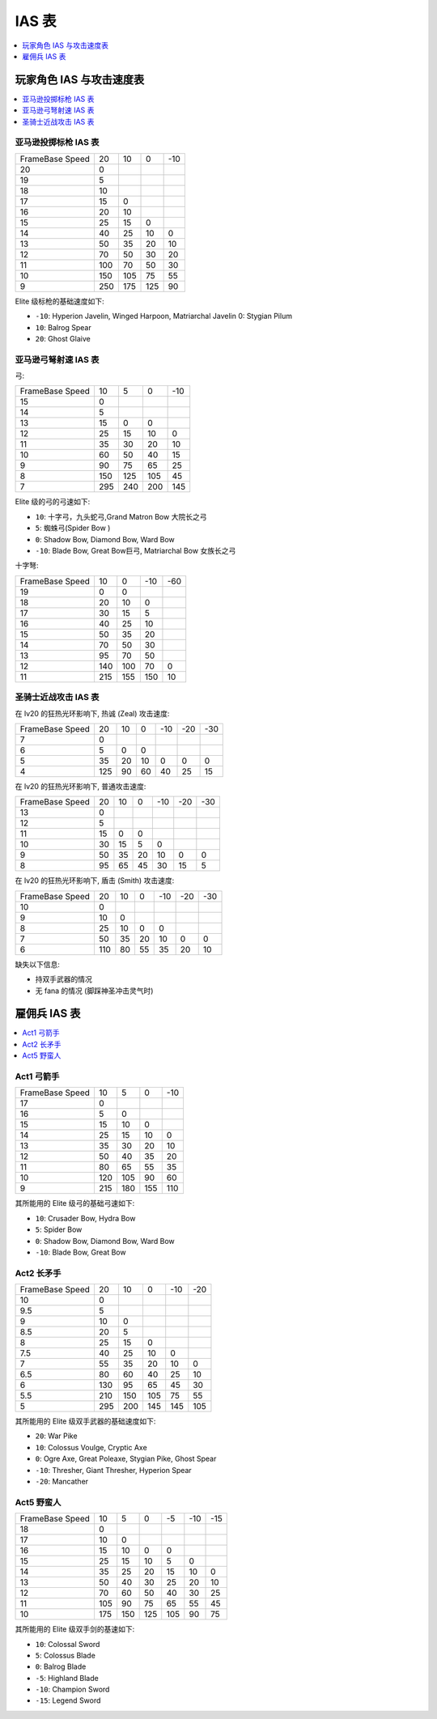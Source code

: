 .. _IAS表:

IAS 表
==============================================================================

.. contents::
    :depth: 1
    :local:


.. _玩家角色IAS与攻击速度表:

玩家角色 IAS 与攻击速度表
------------------------------------------------------------------------------

.. contents::
    :depth: 1
    :local:


亚马逊投掷标枪 IAS 表
~~~~~~~~~~~~~~~~~~~~~~~~~~~~~~~~~~~~~~~~~~~~~~~~~~~~~~~~~~~~~~~~~~~~~~~~~~~~~~

+------------------+-----+-----+-----+-----+
| Frame\Base Speed |  20 |  10 |  0  | -10 |
+------------------+-----+-----+-----+-----+
|        20        |  0  |     |     |     |
+------------------+-----+-----+-----+-----+
|        19        |  5  |     |     |     |
+------------------+-----+-----+-----+-----+
|        18        |  10 |     |     |     |
+------------------+-----+-----+-----+-----+
|        17        |  15 |  0  |     |     |
+------------------+-----+-----+-----+-----+
|        16        |  20 |  10 |     |     |
+------------------+-----+-----+-----+-----+
|        15        |  25 |  15 |  0  |     |
+------------------+-----+-----+-----+-----+
|        14        |  40 |  25 |  10 |  0  |
+------------------+-----+-----+-----+-----+
|        13        |  50 |  35 |  20 |  10 |
+------------------+-----+-----+-----+-----+
|        12        |  70 |  50 |  30 |  20 |
+------------------+-----+-----+-----+-----+
|        11        | 100 |  70 |  50 |  30 |
+------------------+-----+-----+-----+-----+
|        10        | 150 | 105 |  75 |  55 |
+------------------+-----+-----+-----+-----+
|         9        | 250 | 175 | 125 |  90 |
+------------------+-----+-----+-----+-----+


Elite 级标枪的基础速度如下:

- ``-10``: Hyperion Javelin, Winged Harpoon, Matriarchal Javelin
  0: Stygian Pilum
- ``10``: Balrog Spear
- ``20``: Ghost Glaive


亚马逊弓弩射速 IAS 表
~~~~~~~~~~~~~~~~~~~~~~~~~~~~~~~~~~~~~~~~~~~~~~~~~~~~~~~~~~~~~~~~~~~~~~~~~~~~~~

弓:

+------------------+-----+-----+-----+-----+
| Frame\Base Speed |  10 |  5  |  0  | -10 |
+------------------+-----+-----+-----+-----+
|        15        |  0  |     |     |     |
+------------------+-----+-----+-----+-----+
|        14        |  5  |     |     |     |
+------------------+-----+-----+-----+-----+
|        13        |  15 |  0  |  0  |     |
+------------------+-----+-----+-----+-----+
|        12        |  25 |  15 |  10 |  0  |
+------------------+-----+-----+-----+-----+
|        11        |  35 |  30 |  20 |  10 |
+------------------+-----+-----+-----+-----+
|        10        |  60 |  50 |  40 |  15 |
+------------------+-----+-----+-----+-----+
|         9        |  90 |  75 |  65 |  25 |
+------------------+-----+-----+-----+-----+
|         8        | 150 | 125 | 105 |  45 |
+------------------+-----+-----+-----+-----+
|         7        | 295 | 240 | 200 | 145 |
+------------------+-----+-----+-----+-----+

Elite 级的弓的弓速如下:

- ``10``: 十字弓，九头蛇弓,Grand Matron Bow 大院长之弓
- ``5``: 蜘蛛弓(Spider Bow )
- ``0``: Shadow Bow, Diamond Bow, Ward Bow
- ``-10``: Blade Bow, Great Bow巨弓, Matriarchal Bow 女族长之弓

十字弩:

+------------------+-----+-----+-----+-----+
| Frame\Base Speed |  10 |  0  | -10 | -60 |
+------------------+-----+-----+-----+-----+
|        19        |  0  |  0  |     |     |
+------------------+-----+-----+-----+-----+
|        18        |  20 |  10 |  0  |     |
+------------------+-----+-----+-----+-----+
|        17        |  30 |  15 |  5  |     |
+------------------+-----+-----+-----+-----+
|        16        |  40 |  25 |  10 |     |
+------------------+-----+-----+-----+-----+
|        15        |  50 |  35 |  20 |     |
+------------------+-----+-----+-----+-----+
|        14        |  70 |  50 |  30 |     |
+------------------+-----+-----+-----+-----+
|        13        |  95 |  70 |  50 |     |
+------------------+-----+-----+-----+-----+
|        12        | 140 | 100 |  70 |  0  |
+------------------+-----+-----+-----+-----+
|        11        | 215 | 155 | 150 |  10 |
+------------------+-----+-----+-----+-----+


.. _圣骑士IAS表:

圣骑士近战攻击 IAS 表
~~~~~~~~~~~~~~~~~~~~~~~~~~~~~~~~~~~~~~~~~~~~~~~~~~~~~~~~~~~~~~~~~~~~~~~~~~~~~~

在 lv20 的狂热光环影响下, 热诚 (Zeal) 攻击速度:

+------------------+-----+----+----+-----+-----+-----+
| Frame\Base Speed |  20 | 10 |  0 | -10 | -20 | -30 |
+------------------+-----+----+----+-----+-----+-----+
|         7        |  0  |    |    |     |     |     |
+------------------+-----+----+----+-----+-----+-----+
|         6        |  5  |  0 |  0 |     |     |     |
+------------------+-----+----+----+-----+-----+-----+
|         5        |  35 | 20 | 10 |  0  |  0  |  0  |
+------------------+-----+----+----+-----+-----+-----+
|         4        | 125 | 90 | 60 |  40 |  25 |  15 |
+------------------+-----+----+----+-----+-----+-----+

在 lv20 的狂热光环影响下, 普通攻击速度:

+------------------+----+----+----+-----+-----+-----+
| Frame\Base Speed | 20 | 10 |  0 | -10 | -20 | -30 |
+------------------+----+----+----+-----+-----+-----+
|        13        |  0 |    |    |     |     |     |
+------------------+----+----+----+-----+-----+-----+
|        12        |  5 |    |    |     |     |     |
+------------------+----+----+----+-----+-----+-----+
|        11        | 15 |  0 |  0 |     |     |     |
+------------------+----+----+----+-----+-----+-----+
|        10        | 30 | 15 |  5 |  0  |     |     |
+------------------+----+----+----+-----+-----+-----+
|         9        | 50 | 35 | 20 |  10 |  0  |  0  |
+------------------+----+----+----+-----+-----+-----+
|         8        | 95 | 65 | 45 |  30 |  15 |  5  |
+------------------+----+----+----+-----+-----+-----+

在 lv20 的狂热光环影响下, 盾击 (Smith) 攻击速度:

+------------------+-----+----+----+-----+-----+-----+
| Frame\Base Speed |  20 | 10 |  0 | -10 | -20 | -30 |
+------------------+-----+----+----+-----+-----+-----+
|        10        |  0  |    |    |     |     |     |
+------------------+-----+----+----+-----+-----+-----+
|         9        |  10 |  0 |    |     |     |     |
+------------------+-----+----+----+-----+-----+-----+
|         8        |  25 | 10 |  0 |  0  |     |     |
+------------------+-----+----+----+-----+-----+-----+
|         7        |  50 | 35 | 20 |  10 |  0  |  0  |
+------------------+-----+----+----+-----+-----+-----+
|         6        | 110 | 80 | 55 |  35 |  20 |  10 |
+------------------+-----+----+----+-----+-----+-----+

缺失以下信息:

- 持双手武器的情况
- 无 fana 的情况 (脚踩神圣冲击灵气时)


.. _雇佣兵IAS表:

雇佣兵 IAS 表
------------------------------------------------------------------------------

.. contents::
    :depth: 1
    :local:


Act1 弓箭手
~~~~~~~~~~~~~~~~~~~~~~~~~~~~~~~~~~~~~~~~~~~~~~~~~~~~~~~~~~~~~~~~~~~~~~~~~~~~~~

+------------------+-----+-----+-----+-----+
| Frame\Base Speed |  10 |  5  |  0  | -10 |
+------------------+-----+-----+-----+-----+
|        17        |  0  |     |     |     |
+------------------+-----+-----+-----+-----+
|        16        |  5  |  0  |     |     |
+------------------+-----+-----+-----+-----+
|        15        |  15 |  10 |  0  |     |
+------------------+-----+-----+-----+-----+
|        14        |  25 |  15 |  10 |  0  |
+------------------+-----+-----+-----+-----+
|        13        |  35 |  30 |  20 |  10 |
+------------------+-----+-----+-----+-----+
|        12        |  50 |  40 |  35 |  20 |
+------------------+-----+-----+-----+-----+
|        11        |  80 |  65 |  55 |  35 |
+------------------+-----+-----+-----+-----+
|        10        | 120 | 105 |  90 |  60 |
+------------------+-----+-----+-----+-----+
|         9        | 215 | 180 | 155 | 110 |
+------------------+-----+-----+-----+-----+


其所能用的 Elite 级弓的基础弓速如下:

- ``10``: Crusader Bow, Hydra Bow
- ``5``: Spider Bow
- ``0``: Shadow Bow, Diamond Bow, Ward Bow
- ``-10``: Blade Bow, Great Bow


Act2 长矛手
~~~~~~~~~~~~~~~~~~~~~~~~~~~~~~~~~~~~~~~~~~~~~~~~~~~~~~~~~~~~~~~~~~~~~~~~~~~~~~

+------------------+-----+-----+-----+-----+-----+
| Frame\Base Speed |  20 |  10 |  0  | -10 | -20 |
+------------------+-----+-----+-----+-----+-----+
|        10        |  0  |     |     |     |     |
+------------------+-----+-----+-----+-----+-----+
|        9.5       |  5  |     |     |     |     |
+------------------+-----+-----+-----+-----+-----+
|         9        |  10 |  0  |     |     |     |
+------------------+-----+-----+-----+-----+-----+
|        8.5       |  20 |  5  |     |     |     |
+------------------+-----+-----+-----+-----+-----+
|         8        |  25 |  15 |  0  |     |     |
+------------------+-----+-----+-----+-----+-----+
|        7.5       |  40 |  25 |  10 |  0  |     |
+------------------+-----+-----+-----+-----+-----+
|         7        |  55 |  35 |  20 |  10 |  0  |
+------------------+-----+-----+-----+-----+-----+
|        6.5       |  80 |  60 |  40 |  25 |  10 |
+------------------+-----+-----+-----+-----+-----+
|         6        | 130 |  95 |  65 |  45 |  30 |
+------------------+-----+-----+-----+-----+-----+
|        5.5       | 210 | 150 | 105 |  75 |  55 |
+------------------+-----+-----+-----+-----+-----+
|         5        | 295 | 200 | 145 | 145 | 105 |
+------------------+-----+-----+-----+-----+-----+

其所能用的 Elite 级双手武器的基础速度如下:

- ``20``: War Pike
- ``10``: Colossus Voulge, Cryptic Axe
- ``0``: Ogre Axe, Great Poleaxe, Stygian Pike, Ghost Spear
- ``-10``: Thresher, Giant Thresher, Hyperion Spear
- ``-20``: Mancather


Act5 野蛮人
~~~~~~~~~~~~~~~~~~~~~~~~~~~~~~~~~~~~~~~~~~~~~~~~~~~~~~~~~~~~~~~~~~~~~~~~~~~~~~

+------------------+-----+-----+-----+-----+-----+-----+
| Frame\Base Speed |  10 |  5  |  0  |  -5 | -10 | -15 |
+------------------+-----+-----+-----+-----+-----+-----+
|        18        |  0  |     |     |     |     |     |
+------------------+-----+-----+-----+-----+-----+-----+
|        17        |  10 |  0  |     |     |     |     |
+------------------+-----+-----+-----+-----+-----+-----+
|        16        |  15 |  10 |  0  |  0  |     |     |
+------------------+-----+-----+-----+-----+-----+-----+
|        15        |  25 |  15 |  10 |  5  |  0  |     |
+------------------+-----+-----+-----+-----+-----+-----+
|        14        |  35 |  25 |  20 |  15 |  10 |  0  |
+------------------+-----+-----+-----+-----+-----+-----+
|        13        |  50 |  40 |  30 |  25 |  20 |  10 |
+------------------+-----+-----+-----+-----+-----+-----+
|        12        |  70 |  60 |  50 |  40 |  30 |  25 |
+------------------+-----+-----+-----+-----+-----+-----+
|        11        | 105 |  90 |  75 |  65 |  55 |  45 |
+------------------+-----+-----+-----+-----+-----+-----+
|        10        | 175 | 150 | 125 | 105 |  90 |  75 |
+------------------+-----+-----+-----+-----+-----+-----+

其所能用的 Elite 级双手剑的基速如下:

- ``10``: Colossal Sword
- ``5``: Colossus Blade
- ``0``: Balrog Blade
- ``-5``: Highland Blade
- ``-10``: Champion Sword
- ``-15``: Legend Sword
